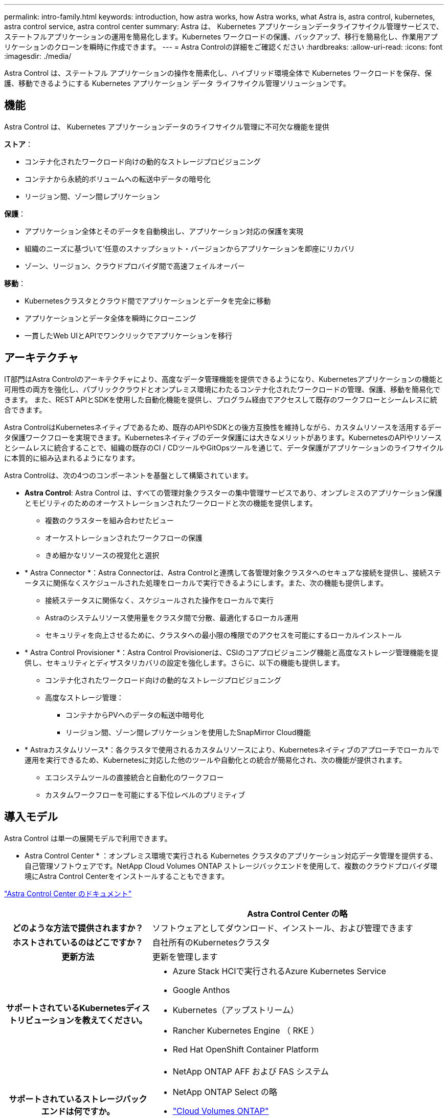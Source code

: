 ---
permalink: intro-family.html 
keywords: introduction, how astra works, how Astra works, what Astra is, astra control, kubernetes, astra control service, astra control center 
summary: Astra は、 Kubernetes アプリケーションデータライフサイクル管理サービスで、ステートフルアプリケーションの運用を簡易化します。Kubernetes ワークロードの保護、バックアップ、移行を簡易化し、作業用アプリケーションのクローンを瞬時に作成できます。 
---
= Astra Controlの詳細をご確認ください
:hardbreaks:
:allow-uri-read: 
:icons: font
:imagesdir: ./media/


[role="lead"]
Astra Control は、ステートフル アプリケーションの操作を簡素化し、ハイブリッド環境全体で Kubernetes ワークロードを保存、保護、移動できるようにする Kubernetes アプリケーション データ ライフサイクル管理ソリューションです。



== 機能

Astra Control は、 Kubernetes アプリケーションデータのライフサイクル管理に不可欠な機能を提供

*ストア*：

* コンテナ化されたワークロード向けの動的なストレージプロビジョニング
* コンテナから永続的ボリュームへの転送中データの暗号化
* リージョン間、ゾーン間レプリケーション


*保護*：

* アプリケーション全体とそのデータを自動検出し、アプリケーション対応の保護を実現
* 組織のニーズに基づいて'任意のスナップショット・バージョンからアプリケーションを即座にリカバリ
* ゾーン、リージョン、クラウドプロバイダ間で高速フェイルオーバー


*移動*：

* Kubernetesクラスタとクラウド間でアプリケーションとデータを完全に移動
* アプリケーションとデータ全体を瞬時にクローニング
* 一貫したWeb UIとAPIでワンクリックでアプリケーションを移行




== アーキテクチャ

IT部門はAstra Controlのアーキテクチャにより、高度なデータ管理機能を提供できるようになり、Kubernetesアプリケーションの機能と可用性の両方を強化し、パブリッククラウドとオンプレミス環境にわたるコンテナ化されたワークロードの管理、保護、移動を簡易化できます。 また、REST APIとSDKを使用した自動化機能を提供し、プログラム経由でアクセスして既存のワークフローとシームレスに統合できます。

Astra ControlはKubernetesネイティブであるため、既存のAPIやSDKとの後方互換性を維持しながら、カスタムリソースを活用するデータ保護ワークフローを実現できます。Kubernetesネイティブのデータ保護には大きなメリットがあります。KubernetesのAPIやリソースとシームレスに統合することで、組織の既存のCI / CDツールやGitOpsツールを通じて、データ保護がアプリケーションのライフサイクルに本質的に組み込まれるようになります。

Astra Controlは、次の4つのコンポーネントを基盤として構築されています。

* *Astra Control*: Astra Control は、すべての管理対象クラスターの集中管理サービスであり、オンプレミスのアプリケーション保護とモビリティのためのオーケストレーションされたワークロードと次の機能を提供します。
+
** 複数のクラスターを組み合わせたビュー
** オーケストレーションされたワークフローの保護
** きめ細かなリソースの視覚化と選択


* * Astra Connector *：Astra Connectorは、Astra Controlと連携して各管理対象クラスタへのセキュアな接続を提供し、接続ステータスに関係なくスケジュールされた処理をローカルで実行できるようにします。また、次の機能も提供します。
+
** 接続ステータスに関係なく、スケジュールされた操作をローカルで実行
** Astraのシステムリソース使用量をクラスタ間で分散、最適化するローカル運用
** セキュリティを向上させるために、クラスタへの最小限の権限でのアクセスを可能にするローカルインストール


* * Astra Control Provisioner *：Astra Control Provisionerは、CSIのコアプロビジョニング機能と高度なストレージ管理機能を提供し、セキュリティとディザスタリカバリの設定を強化します。さらに、以下の機能も提供します。
+
** コンテナ化されたワークロード向けの動的なストレージプロビジョニング
** 高度なストレージ管理：
+
*** コンテナからPVへのデータの転送中暗号化
*** リージョン間、ゾーン間レプリケーションを使用したSnapMirror Cloud機能




* * Astraカスタムリソース*：各クラスタで使用されるカスタムリソースにより、Kubernetesネイティブのアプローチでローカルで運用を実行できるため、Kubernetesに対応した他のツールや自動化との統合が簡易化され、次の機能が提供されます。
+
** エコシステムツールの直接統合と自動化のワークフロー
** カスタムワークフローを可能にする下位レベルのプリミティブ






== 導入モデル

Astra Control は単一の展開モデルで利用できます。

* Astra Control Center * ：オンプレミス環境で実行される Kubernetes クラスタのアプリケーション対応データ管理を提供する、自己管理ソフトウェアです。NetApp Cloud Volumes ONTAP ストレージバックエンドを使用して、複数のクラウドプロバイダ環境にAstra Control Centerをインストールすることもできます。

https://docs.netapp.com/us-en/astra-control-center/["Astra Control Center のドキュメント"^]

[cols="1h,2d"]
|===
|  | Astra Control Center の略 


| どのような方法で提供されますか？ | ソフトウェアとしてダウンロード、インストール、および管理できます 


| ホストされているのはどこですか？ | 自社所有のKubernetesクラスタ 


| 更新方法 | 更新を管理します 


| サポートされているKubernetesディストリビューションを教えてください。  a| 
* Azure Stack HCIで実行されるAzure Kubernetes Service
* Google Anthos
* Kubernetes（アップストリーム）
* Rancher Kubernetes Engine （ RKE ）
* Red Hat OpenShift Container Platform




| サポートされているストレージバックエンドは何ですか。  a| 
* NetApp ONTAP AFF および FAS システム
* NetApp ONTAP Select の略
* https://docs.netapp.com/us-en/cloud-manager-cloud-volumes-ontap/["Cloud Volumes ONTAP"^]
* https://longhorn.io/["ロングホーン""^]


|===


== を参照してください。

* https://docs.netapp.com/us-en/astra-control-center/["Astra Control Center のドキュメント"^]
* https://docs.netapp.com/us-en/trident/index.html["Astra Trident のドキュメント"^]
* https://docs.netapp.com/us-en/astra-automation/index.html["Astra Control API の略"^]
* https://docs.netapp.com/us-en/cloudinsights/["Cloud Insights のドキュメント"^]
* https://docs.netapp.com/us-en/ontap/index.html["ONTAP のドキュメント"^]

